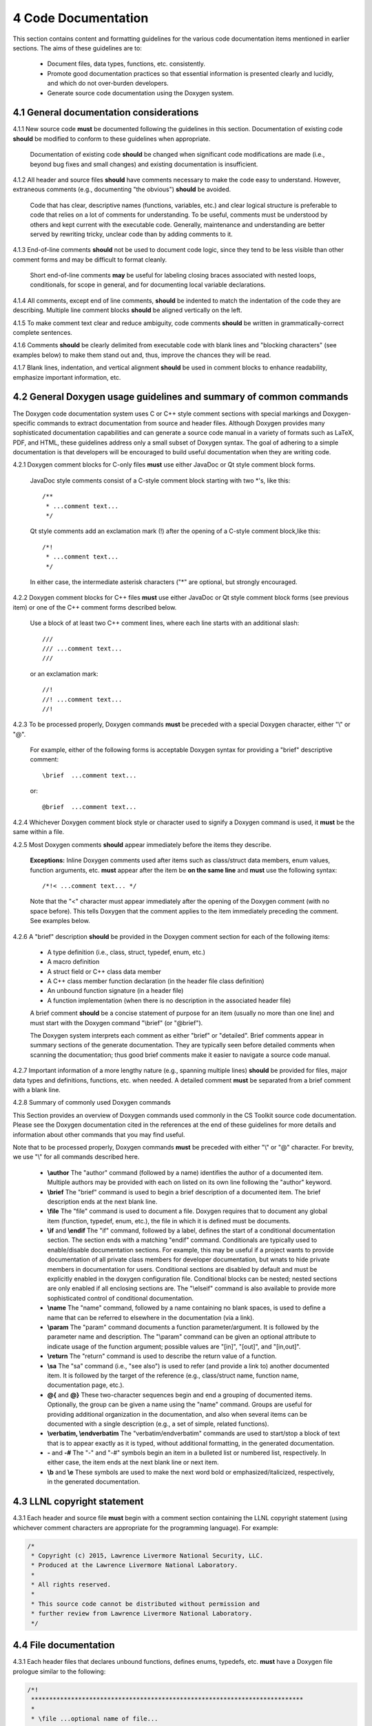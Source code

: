 ********************
4 Code Documentation
********************

This section contains content and formatting guidelines for the various code
documentation items mentioned in earlier sections. The aims of these 
guidelines are to:

   * Document files, data types, functions, etc. consistently.
   * Promote good documentation practices so that essential information is 
     presented clearly and lucidly, and which do not over-burden developers.
   * Generate source code documentation using the Doxygen system.

========================================
4.1 General documentation considerations
========================================

4.1.1 New source code **must** be documented following the guidelines in this section. Documentation of existing code **should** be modified to conform to these guidelines when appropriate. 

      Documentation of existing code **should** be changed when significant code
      modifications are made (i.e., beyond bug fixes and small changes) and 
      existing documentation is insufficient.

4.1.2 All header and source files **should** have comments necessary to make the code easy to understand. However, extraneous comments (e.g., documenting "the obvious") **should** be avoided.

      Code that has clear, descriptive names (functions, variables, etc.) and 
      clear logical structure is preferable to code that relies on a lot of 
      comments for understanding. To be useful, comments must be understood by 
      others and kept current with the executable code. Generally, maintenance 
      and understanding are better served by rewriting tricky, unclear code 
      than by adding comments to it.

4.1.3 End-of-line comments **should** not be used to document code logic, since they tend to be less visible than other comment forms and may be difficult to format cleanly. 

      Short end-of-line comments **may** be useful for labeling closing braces 
      associated with nested loops, conditionals, for scope in general, and 
      for documenting local variable declarations.

4.1.4 All comments, except end of line comments, **should** be indented to match the indentation of the code they are describing. Multiple line comment blocks **should** be aligned vertically on the left.

4.1.5 To make comment text clear and reduce ambiguity, code comments **should** be written in grammatically-correct complete sentences.

4.1.6 Comments **should** be clearly delimited from executable code with blank lines and "blocking characters" (see examples below) to make them stand out and, thus, improve the chances they will be read.

4.1.7 Blank lines, indentation, and vertical alignment **should** be used in comment blocks to enhance readability, emphasize important information, etc.

===================================================================
4.2 General Doxygen usage guidelines and summary of common commands
===================================================================

The Doxygen code documentation system uses C or C++ style comment sections 
with special markings and Doxygen-specific commands to extract documentation 
from source and header files. Although Doxygen provides many sophisticated 
documentation capabilities and can generate a source code manual in a variety 
of formats such as LaTeX, PDF, and HTML, these guidelines address only a small 
subset of Doxygen syntax. The goal of adhering to a simple documentation 
is that developers will be encouraged to build useful documentation when they
are writing code.

4.2.1 Doxygen comment blocks for C-only files **must** use either JavaDoc or Qt style comment block forms.

      JavaDoc style comments consist of a C-style comment block starting with 
      two \*'s, like this::

         /**
          * ...comment text...
          */

      Qt style comments add an exclamation mark (!) after the opening of a 
      C-style comment block,like this::

         /*!
          * ...comment text...
          */

      In either case, the intermediate asterisk characters ("\*" are optional, 
      but strongly encouraged.

4.2.2 Doxygen comment blocks for C++ files **must** use either JavaDoc or Qt style comment block forms (see previous item) or one of the C++ comment forms described below.

      Use a block of at least two C++ comment lines, where each line starts 
      with an additional slash::

         ///
         /// ...comment text...
         ///

      or an exclamation mark::

         //!
         //! ...comment text...
         //!

4.2.3 To be processed properly, Doxygen commands **must** be preceded with a special Doxygen character, either "\\" or "\@".

      For example, either of the following forms is acceptable Doxygen syntax 
      for providing a "brief" descriptive comment::

         \brief  ...comment text...

      or::

         @brief  ...comment text...

4.2.4 Whichever Doxygen comment block style or character used to signify a Doxygen command is used, it **must** be the same within a file.

4.2.5 Most Doxygen comments **should** appear immediately before the items they describe. 

      **Exceptions:** Inline Doxygen comments used after items such as 
      class/struct data members, enum values, function arguments, etc. **must** 
      appear after the item be **on the same line** and **must** use the 
      following syntax::

          /*!< ...comment text... */

      Note that the "<" character must appear immediately after the opening of 
      the Doxygen comment (with no space before). This tells Doxygen that the 
      comment applies to the item immediately preceding the comment. See 
      examples below.

4.2.6 A "brief" description **should** be provided in the Doxygen comment section for each of the following items: 

      * A type definition (i.e., class, struct, typedef, enum, etc.) 
      * A macro definition
      * A struct field or C++ class data member
      * A C++ class member function declaration (in the header file class 
        definition) 
      * An unbound function signature (in a header file)
      * A function implementation (when there is no description in the 
        associated header file)

      A brief comment **should** be a concise statement of purpose for an item 
      (usually no more than one line) and must start with the Doxygen command 
      "\\brief" (or "@brief").

      The Doxygen system interprets each comment as either "brief" or 
      "detailed". Brief comments appear in summary sections of the generate 
      documentation. They are typically seen before detailed comments when 
      scanning the documentation; thus good brief comments make it easier to 
      navigate a source code manual.

4.2.7 Important information of a more lengthy nature (e.g., spanning multiple lines) **should** be provided for files, major data types and definitions, functions, etc. when needed. A detailed comment **must** be separated from a brief comment with a blank line.

4.2.8 Summary of commonly used Doxygen commands

This Section provides an overview of Doxygen commands used commonly in the CS 
Toolkit source code documentation. Please see the Doxygen documentation cited
in the references at the end of these guidelines for more details and 
information about other commands that you may find useful.

Note that to be processed properly, Doxygen commands **must** be preceded with 
either "\\" or "\@" character. For brevity, we use "\\" for all commands 
described here.

   * **\\author** The "author" command (followed by a name) identifies the 
     author of a documented item. Multiple authors may be provided with each 
     on listed on its own line following the "author" keyword. 
   * **\\brief** The "brief" command is used to begin a brief description of 
     a documented item. The brief description ends at the next blank line.
   * **\\file** The "file" command is used to document a file. Doxygen requires
     that to document any global item (function, typedef, enum, etc.), the file
     in which it is defined must be documents. 
   * **\\if** and **\\endif** The "if" command, followed by a label, defines 
     the start of a conditional documentation section. The section ends with a
     matching "endif" command. Conditionals are typically used to 
     enable/disable documentation sections. For example, this may be useful if
     a project wants to provide documentation of all private class members 
     for developer documentation, but wnats to hide private members in 
     documentation for users. Conditional sections are disabled by default 
     and must be explicitly enabled in the doxygen configuration file. 
     Conditional blocks can be nested; nested sections are only enabled if 
     all enclosing sections are. The "\\elseif" command is also available to 
     provide more sophisticated control of conditional documentation.
   * **\\name** The "name" command, followed by a name containing no blank 
     spaces, is used to define a name that can be referred to elsewhere 
     in the documentation (via a link).
   * **\\param** The "param" command documents a function parameter/argument.
     It is followed by the parameter name and description. The "\\param" 
     command can be given an optional attribute to indicate usage of the 
     function argument; possible values are "[in]", "[out]", and "[in,out]".
   * **\\return** The "return" command is used to describe the return value 
     of a function.
   * **\\sa** The "sa" command (i.e., "see also") is used to refer (and 
     provide a link to) another documented item. It is followed by the target 
     of the reference (e.g., class/struct name, function name, documentation 
     page, etc.).
   * **\@{** and **\@}**  These two-character sequences begin and end a 
     grouping of documented items. Optionally, the group can be given a name 
     using the "name" command. Groups are useful for providing additional 
     organization in the documentation, and also when several items can be 
     documented with a single description (e.g., a set of simple, related 
     functions). 

   * **\\verbatim, \\endverbatim** The "verbatim/endverbatim" commands are 
     used to start/stop a block of text that is to appear exactly as it is 
     typed, without additional formatting, in the generated documentation.

   * **-** and **-#** The "-" and "-#" symbols begin an item in a bulleted 
     list or numbered list, respectively. In either case, the item ends at 
     the next blank line or next item.

   * **\\b** and **\\e** These symbols are used to make the next word bold or 
     emphasized/italicized, respectively, in the generated documentation.
   

============================
4.3 LLNL copyright statement
============================

4.3.1 Each header and source file **must** begin with a comment section containing the LLNL copyright statement (using whichever comment characters are appropriate for the programming language). For example:

.. code-block:: cpp

   /*
    * Copyright (c) 2015, Lawrence Livermore National Security, LLC.
    * Produced at the Lawrence Livermore National Laboratory.
    * 
    * All rights reserved.
    *
    * This source code cannot be distributed without permission and 
    * further review from Lawrence Livermore National Laboratory.
    */

============================
4.4 File documentation
============================

4.3.1 Each header files that declares unbound functions, defines enums, typedefs, etc. **must** have a Doxygen file prologue similar to the following:

.. code-block:: cpp

   /*!
    ***************************************************************************
    *
    * \file ...optional name of file...
    *
    * \brief A brief statement describing the file contents/purpose. (optional)
    *
    * Optional detailed explanatory notes about the file.
    *
    * \author Name of file author (optional)
    *
    ****************************************************************************
    */

4.3.2 The Doxygen command "\\file" **must** appear first in the file prologue.

      The "\\file" command identifies the comment section as documentation 
      for the file. Doxygen requires that the file itself must be documented 
      for documentation to be generated for any global item (global function, 
      typedef, enum, etc.) defined in the file.

      The file name may include (part of) the path if the file name is not 
      unique. If the file name is omitted on the line after the "\\file" 
      command, then any documentation in the comment block will belong to 
      the file in which it is located instead of the summary documentation 
      in the listing of documented files.

4.3.3 A brief statement of purpose for the file **should** appear as the first comment after the file. If included, the brief statement, **must** be preceded by the "\\brief" command.

      Brief documentation statements are often helpful to those scanning the 
      documentation.

4.3.4 Any detailed notes about the file **may** be included after the brief comment. If this is done, the detailed comments **must** be separated from the brief statement by a blank line.

4.3.4 The name of the original author of the file **may** be entered after the file notes. If the author's name is included, it **must** be preceded by the "\\author" command.

========================
4.5 Type documentation
========================

4.5.1 Each type definition (i.e., class, struct, enum, typedef, etc.) and macro definition appearing in a header file **must** have a Doxygen type definition comment prologue immediately before it. For example

.. code-block:: cpp

   /*!
    ****************************************************************************
    *
    * \brief A brief statement of purpose of the type or macro.
    *
    * Optional detailed information that is helpful in understanding the
    * purpose, usage, etc. of the type/macro ...
    *
    * \sa optional cross-reference to other types, functions, etc...
    * \sa etc...
    *
    * \warning This class is only partially functional.
    *
    ****************************************************************************
    */

Note that Doxygen requires that a compound entity, such as a class, struct, 
etc. must be documented in order to document any of its members.

4.5.2 A brief statement describing the type **must** appear as the first text comment using the Doxygen command "\\brief".

4.5.3 Important details about the item **should** be included after the brief comment and, if included, **must** be separated from the brief comment by a blank line.

4.5.4 Cross-references to other items, such as relevant major types, important functions, etc., **should** be included at the end of the prologue to enhance the navigability of the Doxygen documentation. 

      The Doxygen command "\\sa" (for "see also") **should** appear before each
      such cross-reference so that links are generated in the documentation.

4.5.6 Caveats or limitations about the documented type **should** be noted using the "\\warning" Doxygen command as shown above.

===============================
4.6 Data member documentation
===============================

4.6.1 Each struct field, C++ class data member, etc. **should** have a descriptive comment indicating its purpose. 

     This comment may as appear as a prologue before the item, such as::

        /*!
         *
         * \brief Brief statement of purpose of data member m_mode.
         *
         * Optional detailed information about m_mode...
         */
        int m_mode;

     or, it may appear after the item as an inline comment such as::

        int m_mode; /*!< \brief Brief statement of purpose of m_mode... */

4.6.2 Regardless of which documentation form is used, a brief description of purpose of the definition **must** be included using the Doxygen command "\\brief".

4.6.3 When documenting a data item inline (as in the second example above), the comment must follow the item on the same line.

     The form of an inline Doxygen comment is::

         /*!< \brief ...comment text... */

     Note that the "<" character must be included immediately after the start 
     of the Doxygen comment form (with no space between). This tells Doxygen 
     that the comment corresponds to the item immediately preceding it.

4.6.4 Any detailed notes about an item, if included, **must** appear after the brief comment and be separated from the brief comment with a blank line. 

4.6.5 When a detailed comment is provided, or the brief statement requires more than one line, the prologue comment form **should** be used instead of the inline form to make the documentation easier to read.

4.6.6 If the names of data members are sufficiently clear that their meaning and purpose are obvious to other developers (which should be determined in a code review), then the members **may** be grouped together and documented with a single descriptive comment.

      An example of Doxygen syntax for such a grouping is::

         //@{
         //!  @name Data member description...

         int m_member1;
         int m_member2;
         ...
         //@}

==========================
4.7 Function documentation
==========================

4.7.1 Each unbound functions **should** be be documented with a function prologue in the header file where its prototype appears or in a source file immediately preceding its implementation.

4.7.2 Since C++ class member member functions define the class interface, they **should** be documented with a function prologue immediately preceding their declaration in the class definition.

The following examples show two function prologue variations that may 
be used to document a method in a class definition. The first shows how
to document the function arguments in the function prologue.

.. code-block:: cpp

      /*!
       *************************************************************************
       *
       * \brief Initialize a Foo object to given operation mode.
       *
       * The "read" mode means one thing, while "write" mode means another.
       *
       * \return bool indicating success or failure of initialization.
       *              Success returns true, failure returns false.
       *
       * \param[in] mode OpMode enum value specifying initialization mode.
       *                 ReadMode and WriteMode are valid options.
       *                 Any other value generates a warning message and the
       *                 failure value ("false") is returned.
       *
       *************************************************************************
       */
       bool initMode(OpMode mode);

The second example shows how to document the function arguments inline.

.. code-block:: cpp

      /*!
       ************************************************************************
       *
       * @brief Initialize a Foo object to given operation mode.
       *
       * The "read" mode means one thing, while "write" mode means another.
       *
       * @return bool value indicating success or failure of initialization.
       *             Success returns true, failure returns false.
       *
       *************************************************************************
       */
       bool initMode(OpMode mode /*!< [in] ReadMode, WriteMode are valid options */ );

Note that the first example uses the "\\" character to identify Doxygen 
commands; the second uses "@". Also, the "<" character must appear immediately 
after the start of the Doxygen comment form (with no space between). This 
tells Doxygen that the comment corresponds to the item immediately preceding it.

4.7.3 A brief statement of purpose for a function must appear as the first text comment after the Doxygen command "\\brief" (or "@brief"). 

4.7.4 Any detailed notes about a function, when included, **must** appear after the brief comment and **must** be separated from the brief comment by a blank line.

4.7.4 If the function has a non-void return type, the return value **should** be documented in the prologue using the Doxygen command "\return" (or "@return") preceding a description of the return value. 

      Functions with "void" return type and C++ class constructors and 
      destructors **should not** have such documentation.

4.7.5 Function arguments **should** be documented in the function prologue or inline (as shown above) when the intent or usage of the arguments is not obvious. 

      The inline form of the comment may be preferable when the argument 
      documentation is short. When a longer description is provided (such as 
      when noting the range of valid values, error conditions, etc.) the 
      description **should** be placed within the function prologue for 
      readability. However, the two alternatives for documenting function 
      arguments **must not** be mixed within the documentation of a single 
      function to reduce confusion. 

      In any case, superfluous documentation should be avoided. For example, 
      when there are one or two arguments and their meaning is obvious from 
      their names or the description of the function, providing no comments is 
      better than cluttering the code by documenting the obvious. Comments 
      that impart no useful information are distracting and less useful than 
      no comment at all.

4.7.6 When a function argument is documented in the prologue comment section, the Doxygen command "\param" **should** appear before the comment as in the first example above.

4.7.7. The "in/out" status of each function argument **should** be documented.

       The Doxygen "\param" command supports this directly by allowing such an
       attribute to be specified as "\param[in]", "\param[out]", or 
       "\param[in,out]". Although the inline comment form does not support 
       this, such a description **should** be included; e.g., by using "[in]", 
       "[out]", or "[in,out]" in the comment.

4.7.8 Short, simple functions (e.g., inline methods) **may** be grouped together and documented with a single descriptive comment when this is sufficient.

      An example of Doxygen syntax for such a grouping is::

         //@{
         //! @name Setters for data members

         void setMember1(int arg1) { m_member1 = arg1; }
         void setMember2(int arg2) { m_member2 = arg2; }

         //@}

4.7.9 Typically, important implementation details about a function **should** be documented in the source file where the function is implemented. 

      Header file documentation **should** include only purpose and usage 
      information germane to an interface. When a function has separate 
      implementation documentation, the comments **must** not contain Doxygen 
      syntax. Using Doygen syntax to document an item in more than one location 
      (e.g., header file and source file) can cause undesired Doxygen 
      formatting issues and potentially confusing documentation.
      

      A member of a class may be documented as follows in the source file 
      for the class as follows::

        /*
         ***********************************************************************
         *
         * Set operation mode for a Foo object.
         *
         * Important detailed information about what the function does...
         *
         ***********************************************************************
         */
         bool Foo::initMode(OpMode mode)
         {
            ...function body...
         }
